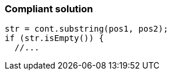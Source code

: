 === Compliant solution

[source,text]
----
str = cont.substring(pos1, pos2);
if (str.isEmpty()) {
  //...
----
